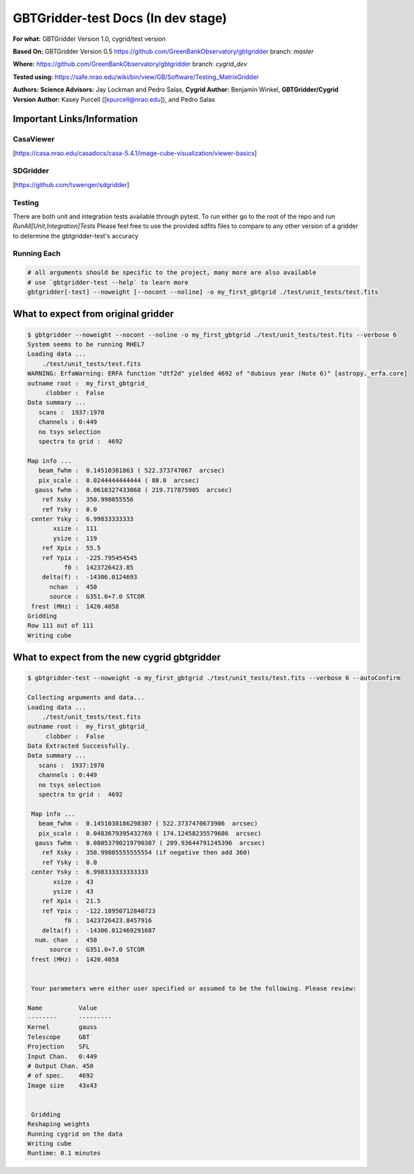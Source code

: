 GBTGridder-test Docs (In dev stage)
======================================

**For what:** GBTGridder Version 1.0, cygrid/test version

**Based On:** GBTGridder Version 0.5 https://github.com/GreenBankObservatory/gbtgridder branch: `master`

**Where:** https://github.com/GreenBankObservatory/gbtgridder branch: `cygrid_dev`

**Tested using:** https://safe.nrao.edu/wiki/bin/view/GB/Software/Testing_MatrixGridder

**Authors:
Science Advisors:** Jay Lockman and Pedro Salas,
**Cygrid Author:** Benjamin Winkel,
**GBTGridder/Cygrid Version Author:** Kasey Purcell ([kpurcell@nrao.edu]), and Pedro Salas


Important Links/Information
~~~~~~~~~~~~~~~~~~~~~~~~~~~

CasaViewer
+++++++++++

[https://casa.nrao.edu/casadocs/casa-5.4.1/image-cube-visualization/viewer-basics]


SDGridder
++++++++++
[https://github.com/tvwenger/sdgridder]

Testing
+++++++++++++
There are both unit and integration tests available through pytest. To run either go to the root of the repo and run `RunAll[Unit,Integration]Tests`
Please feel free to use the provided sdfits files to compare to any other version of a gridder to determine the gbtgridder-test's accuracy


Running Each
+++++++++++++

.. code-block:: bash

    # all arguments should be specific to the project, many more are also available
    # use `gbtgridder-test --help` to learn more
    gbtgridder[-test] --noweight [--nocont --noline] -o my_first_gbtgrid ./test/unit_tests/test.fits

What to expect from original gridder
~~~~~~~~~~~~~~~~~~~~~~~~~~~~~~~~~~~
.. code-block:: bash

    $ gbtgridder --noweight --nocont --noline -o my_first_gbtgrid ./test/unit_tests/test.fits --verbose 6
    System seems to be running RHEL7
    Loading data ...
        ./test/unit_tests/test.fits
    WARNING: ErfaWarning: ERFA function "dtf2d" yielded 4692 of "dubious year (Note 6)" [astropy._erfa.core]
    outname root :  my_first_gbtgrid_
         clobber :  False
    Data summary ...
       scans :  1937:1970
       channels : 0:449
       no tsys selection
       spectra to grid :  4692

    Map info ...
       beam_fwhm :  0.14510381863 ( 522.373747067  arcsec)
       pix_scale :  0.0244444444444 ( 88.0  arcsec)
      gauss fwhm :  0.0610327433068 ( 219.717875905  arcsec)
        ref Xsky :  350.998055556
        ref Ysky :  0.0
     center Ysky :  6.99833333333
           xsize :  111
           ysize :  119
        ref Xpix :  55.5
        ref Ypix :  -225.795454545
              f0 :  1423726423.85
        delta(f) :  -14306.0124693
          nchan  :  450
          source :  G351.0+7.0 STCOR
     frest (MHz) :  1420.4058
    Gridding
    Row 111 out of 111
    Writing cube


What to expect from the new cygrid gbtgridder
~~~~~~~~~~~~~~~~~~~~~~~~~~~~~~~~~~~~~~~~~~~~~

.. code-block:: bash

    $ gbtgridder-test --noweight -o my_first_gbtgrid ./test/unit_tests/test.fits --verbose 6 --autoConfirm

    Collecting arguments and data...
    Loading data ...
        ./test/unit_tests/test.fits
    outname root :  my_first_gbtgrid_
         clobber :  False
    Data Extracted Successfully.
    Data summary ...
       scans :  1937:1970
       channels : 0:449
       no tsys selection
       spectra to grid :  4692

     Map info ...
       beam_fwhm :  0.1451038186298307 ( 522.3737470673906  arcsec)
       pix_scale :  0.0483679395432769 ( 174.12458235579686  arcsec)
      gauss fwhm :  0.08053790219790387 ( 289.93644791245396  arcsec)
        ref Xsky :  350.99805555555554 (if negative then add 360)
        ref Ysky :  0.0
     center Ysky :  6.998333333333333
           xsize :  43
           ysize :  43
        ref Xpix :  21.5
        ref Ypix :  -122.18950712840723
              f0 :  1423726423.8457916
        delta(f) :  -14306.012469291687
      num. chan  :  450
          source :  G351.0+7.0 STCOR
     frest (MHz) :  1420.4058


     Your parameters were either user specified or assumed to be the following. Please review:

    Name          Value
    --------      ---------
    Kernel        gauss
    Telescope     GBT
    Projection    SFL
    Input Chan.   0:449
    # Output Chan. 450
    # of spec.    4692
    Image size    43x43


     Gridding
    Reshaping weights
    Running cygrid on the data
    Writing cube
    Runtime: 0.1 minutes
